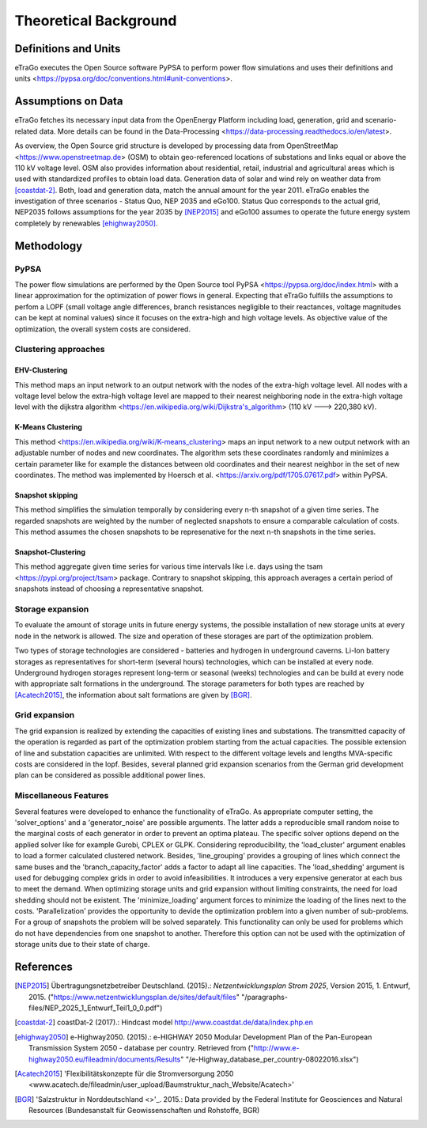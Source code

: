 ======================
Theoretical Background
======================



Definitions and Units
=====================

eTraGo executes the Open Source software PyPSA to perform power flow 
simulations and uses their definitions and
units <https://pypsa.org/doc/conventions.html#unit-conventions>.



Assumptions on Data
===================

eTraGo fetches its necessary input data from the OpenEnergy Platform including
load, generation, grid and scenario-related data. More details can be found in
the Data-Processing <https://data-processing.readthedocs.io/en/latest>.

As overview, the Open Source grid structure is developed by processing data 
from OpenStreetMap <https://www.openstreetmap.de> (OSM) to obtain 
geo-referenced locations of substations and links equal or above the 110 kV
voltage level. OSM also provides information about residential, retail,
industrial and agricultural areas which is used with standardized profiles to
obtain load data. Generation data of solar and wind rely on weather data from
[coastdat-2]_. Both, load and generation data, match the annual amount for the
year 2011. eTraGo enables the investigation of three scenarios - Status Quo,
NEP 2035 and eGo100. Status Quo corresponds to the actual grid, NEP2035 
follows assumptions for the year 2035 by [NEP2015]_ and eGo100 assumes to 
operate the future energy system completely by renewables [ehighway2050]_.



Methodology
===========

PyPSA
-----
The power flow simulations are performed by the Open Source tool
PyPSA <https://pypsa.org/doc/index.html> with a linear approximation for the
optimization of power flows in general. Expecting that eTraGo fulfills the 
assumptions to perfom a LOPF (small voltage angle differences, branch 
resistances negligible to their reactances, voltage magnitudes can be kept at
nominal values) since it focuses on the extra-high and high voltage levels. As
objective value of the optimization, the overall system costs are considered.


Clustering approaches
---------------

EHV-Clustering
^^^^^^^^^^^^^^

This method maps an input network to an output network with the nodes of the
extra-high voltage level. All nodes with a voltage level below the extra-high
voltage level are mapped to their nearest neighboring node in the extra-high
voltage level with the
dijkstra algorithm <https://en.wikipedia.org/wiki/Dijkstra's_algorithm>
(110 kV ---> 220,380 kV).

K-Means Clustering
^^^^^^^^^^^^^^^^^^

This method <https://en.wikipedia.org/wiki/K-means_clustering> maps an input
network to a new output network with an adjustable number of nodes and new
coordinates. The algorithm sets these coordinates randomly and minimizes a
certain parameter like for example the distances between old coordinates and
their nearest neighbor in the set of new coordinates. The method was
implemented by Hoersch et al. <https://arxiv.org/pdf/1705.07617.pdf> within
PyPSA.

Snapshot skipping
^^^^^^^^^^^^^^^^^
This method simplifies the simulation temporally by considering every n-th
snapshot of a given time series. The regarded snapshots are weighted by the
number of neglected snapshots to ensure a comparable calculation of costs.
This method assumes the chosen snapshots to be represenative for the next n-th
snapshots in the time series.

Snapshot-Clustering
^^^^^^^^^^^^^^^^^^^
This method aggregate given time series for various time intervals like i.e.
days using the tsam <https://pypi.org/project/tsam> package. Contrary to
snapshot skipping, this approach averages a certain period of snapshots
instead of choosing a representative snapshot.


Storage expansion
-----------------
To evaluate the amount of storage units in future energy systems, the possible
installation of new storage units at every node in the network is allowed. The
size and operation of these storages are part of the optimization problem. 

Two types of storage technologies are considered - batteries and hydrogen in
underground caverns. Li-Ion battery storages as representatives for short-term
(several hours) technologies, which can be installed at every node.
Underground hydrogen storages represent long-term or seasonal (weeks)
technologies and can be build at every node with appropriate salt formations
in the underground. The storage parameters for both types are reached by
[Acatech2015]_, the information about salt formations are given by [BGR]_.


Grid expansion
--------------
The grid expansion is realized by extending the capacities of existing
lines and substations. The transmitted capacity of the operation is
regarded as part of the optimization problem starting from the actual
capacities. The possible extension of line and substation capacities are unlimited. 
With respect to the different voltage levels and lengths MVA-specific costs are 
considered in the lopf. Besides, several planned grid
expansion scenarios from the German grid development plan can be considered as
possible additional power lines.


Miscellaneous Features
--------
Several features were developed to enhance the functionality of eTraGo. As
appropriate computer setting, the 'solver_options' and a 'generator_noise' are
possible arguments. The latter adds a reproducible small random noise to the
marginal costs of each generator in order to prevent an optima plateau. The
specific solver options depend on the applied solver like for example Gurobi,
CPLEX or GLPK. Considering reproducibility, the 'load_cluster' argument
enables to load a former calculated clustered network. Besides,
'line_grouping' provides a grouping of lines which connect the same buses and
the 'branch_capacity_factor' adds a factor to adapt all line capacities. The
'load_shedding' argument is used for debugging complex grids in order to avoid
infeasibilities. It introduces a very expensive generator at each bus to meet 
the demand. When optimizing storage units and grid expansion without limiting
constraints, the need for load shedding should not be existent. The
'minimize_loading' argument forces to minimize the loading of the lines next
to the costs. 'Parallelization' provides the opportunity to devide the 
optimization problem into a given number of sub-problems. For a group of
snapshots the problem will be solved separately. This functionality can 
only be used for problems which do not have dependencies from one snapshot 
to another. Therefore this option can not be used
with the optimization of storage units due to their state of charge.


References
==========

.. [NEP2015] Übertragungsnetzbetreiber Deutschland. (2015).:
    *Netzentwicklungsplan Strom 2025*, Version 2015, 1. Entwurf, 2015.
    ("https://www.netzentwicklungsplan.de/sites/default/files"
    "/paragraphs-files/NEP_2025_1_Entwurf_Teil1_0_0.pdf")

.. [coastdat-2] coastDat-2 (2017).:
    Hindcast model http://www.coastdat.de/data/index.php.en

.. [ehighway2050] e-Highway2050. (2015).:
    e-HIGHWAY 2050 Modular Development Plan of the Pan-European Transmission
    System 2050 - database per country.  Retrieved from 
    ("http://www.e-highway2050.eu/fileadmin/documents/Results"
    "/e-Highway_database_per_country-08022016.xlsx")

.. [Acatech2015] 'Flexibilitätskonzepte für die Stromversorgung 2050 
    <www.acatech.de/fileadmin/user_upload/Baumstruktur_nach_Website/Acatech>'

.. [BGR] 'Salzstruktur in Norddeutschland <>'_. 2015.:
         Data provided by the Federal Institute for Geosciences and Natural
         Resources (Bundesanstalt für Geowissenschaften und Rohstoffe, BGR)
